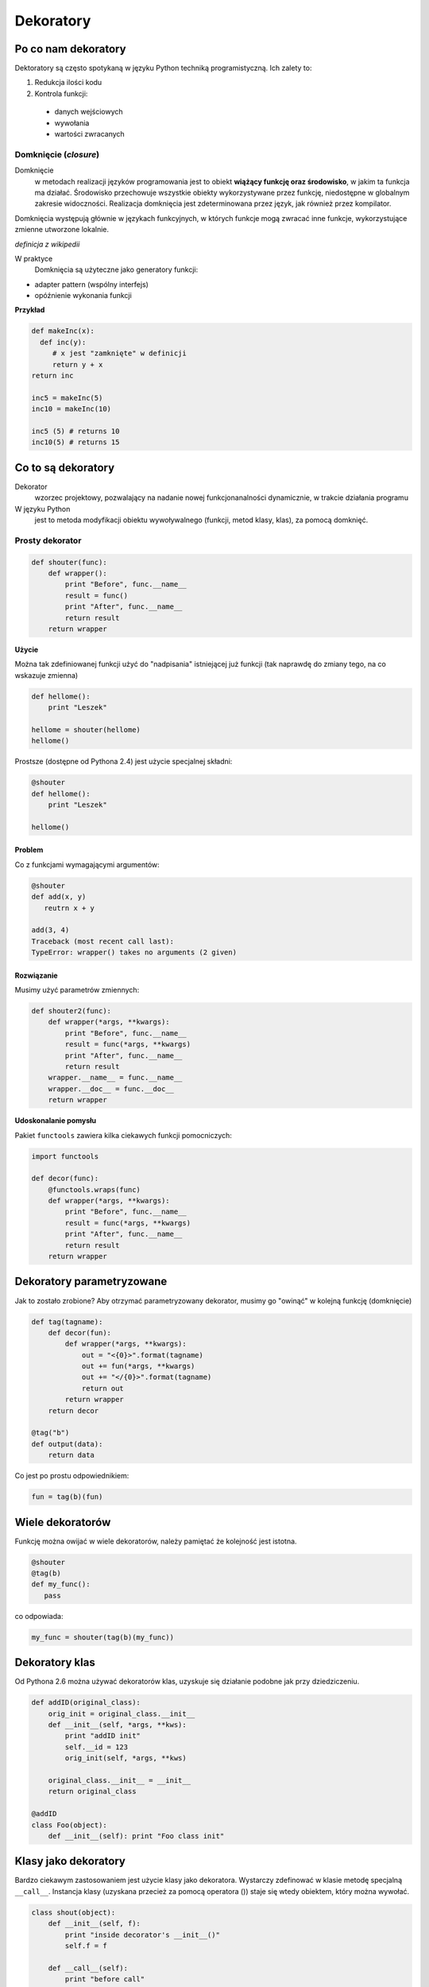 Dekoratory
##########

Po co nam dekoratory
********************

Dektoratory są często spotykaną w języku Python techniką programistyczną.
Ich zalety to:

1. Redukcja ilości kodu
2. Kontrola funkcji:

 - danych wejściowych
 - wywołania
 - wartości zwracanych

Domknięcie (*closure*)
======================

Domknięcie
  w metodach realizacji języków programowania jest to obiekt
  **wiążący funkcję oraz środowisko**, w jakim ta funkcja ma działać.
  Środowisko przechowuje wszystkie obiekty wykorzystywane przez funkcję,
  niedostępne w globalnym zakresie widoczności. Realizacja domknięcia jest
  zdeterminowana przez język, jak również przez kompilator.

Domknięcia występują głównie w językach funkcyjnych, w których funkcje mogą
zwracać inne funkcje, wykorzystujące zmienne utworzone lokalnie.

*definicja z wikipedii*

W praktyce
  Domknięcia są użyteczne jako generatory funkcji:

- adapter pattern (wspólny interfejs)
- opóźnienie wykonania funkcji

**Przykład**

.. code-block:: python

   def makeInc(x):
     def inc(y):
        # x jest "zamknięte" w definicji
        return y + x
   return inc

   inc5 = makeInc(5)
   inc10 = makeInc(10)

   inc5 (5) # returns 10
   inc10(5) # returns 15

Co to są dekoratory
*******************

Dekorator
  wzorzec projektowy, pozwalający na nadanie nowej funkcjonanalności
  dynamicznie, w trakcie działania programu

W języku Python
  jest to metoda modyfikacji obiektu wywoływalnego (funkcji, metod klasy,
  klas), za pomocą domknięć.

Prosty dekorator
================

.. code-block:: python

   def shouter(func):
       def wrapper():
           print "Before", func.__name__
           result = func()
           print "After", func.__name__
           return result
       return wrapper

**Użycie**

Można tak zdefiniowanej funkcji użyć do "nadpisania" istniejącej już funkcji
(tak naprawdę do zmiany tego, na co wskazuje zmienna)

.. code-block:: python

   def hellome():
       print "Leszek"

   hellome = shouter(hellome)
   hellome()

Prostsze (dostępne od Pythona 2.4) jest użycie specjalnej składni:

.. code-block:: python

   @shouter
   def hellome():
       print "Leszek"

   hellome()

Problem
-------

Co z funkcjami wymagającymi argumentów:

.. code-block:: python

   @shouter
   def add(x, y)
      reutrn x + y

   add(3, 4)
   Traceback (most recent call last):
   TypeError: wrapper() takes no arguments (2 given)

Rozwiązanie
-----------

Musimy użyć parametrów zmiennych:

.. code-block:: python

   def shouter2(func):
       def wrapper(*args, **kwargs):
           print "Before", func.__name__
           result = func(*args, **kwargs)
           print "After", func.__name__
           return result
       wrapper.__name__ = func.__name__
       wrapper.__doc__ = func.__doc__
       return wrapper

**Udoskonalanie pomysłu**

Pakiet ``functools`` zawiera kilka ciekawych funkcji pomocniczych:

.. code-block:: python

   import functools

   def decor(func):
       @functools.wraps(func)
       def wrapper(*args, **kwargs):
           print "Before", func.__name__
           result = func(*args, **kwargs)
           print "After", func.__name__
           return result
       return wrapper

Dekoratory parametryzowane
**************************

Jak to zostało zrobione? Aby otrzymać parametryzowany dekorator, musimy go
"owinąć" w kolejną funkcję (domknięcie)

.. code-block:: python

   def tag(tagname):
       def decor(fun):
           def wrapper(*args, **kwargs):
               out = "<{0}>".format(tagname)
               out += fun(*args, **kwargs)
               out += "</{0}>".format(tagname)
               return out
           return wrapper
       return decor

   @tag("b")
   def output(data):
       return data

Co jest po prostu odpowiednikiem:

.. code-block:: python

   fun = tag(b)(fun)

Wiele dekoratorów
*****************

Funkcję można owijać w wiele dekoratorów, należy pamiętać że kolejność jest istotna.

.. code-block:: python

   @shouter
   @tag(b)
   def my_func():
      pass

co odpowiada:

.. code-block:: python

   my_func = shouter(tag(b)(my_func))

Dekoratory klas
***************

Od Pythona 2.6 można używać dekoratorów klas,
uzyskuje się działanie podobne jak przy dziedziczeniu.

.. code-block:: python

   def addID(original_class):
       orig_init = original_class.__init__
       def __init__(self, *args, **kws):
           print "addID init"
           self.__id = 123
           orig_init(self, *args, **kws)

       original_class.__init__ = __init__
       return original_class

   @addID
   class Foo(object):
       def __init__(self): print "Foo class init"

Klasy jako dekoratory
*********************

Bardzo ciekawym zastosowaniem jest użycie klasy jako dekoratora.
Wystarczy zdefinować w klasie metodę specjalną ``__call__``.
Instancja klasy (uzyskana przecież za pomocą operatora ()) staje się wtedy obiektem, który można wywołać.

.. code-block:: python

   class shout(object):
       def __init__(self, f):
           print "inside decorator's __init__()"
           self.f = f

       def __call__(self):
           print "before call"
           self.f()
           print "after call"

   @shout
   def aFunction():
       print "inside aFunction()"